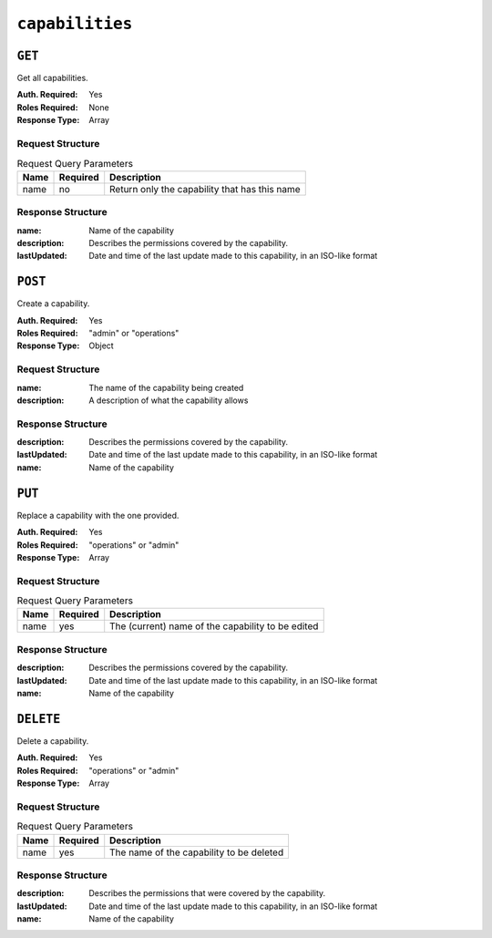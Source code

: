 ..
..
.. Licensed under the Apache License, Version 2.0 (the "License");
.. you may not use this file except in compliance with the License.
.. You may obtain a copy of the License at
..
..     http://www.apache.org/licenses/LICENSE-2.0
..
.. Unless required by applicable law or agreed to in writing, software
.. distributed under the License is distributed on an "AS IS" BASIS,
.. WITHOUT WARRANTIES OR CONDITIONS OF ANY KIND, either express or implied.
.. See the License for the specific language governing permissions and
.. limitations under the License.
..

.. _to-api-capabilities:

****************
``capabilities``
****************

``GET``
=======
Get all capabilities.

:Auth. Required: Yes
:Roles Required: None
:Response Type:  Array

Request Structure
-----------------
.. table:: Request Query Parameters

	+------+----------+-----------------------------------------------+
	| Name | Required | Description                                   |
	+======+==========+===============================================+
	| name | no       | Return only the capability that has this name |
	+------+----------+-----------------------------------------------+

.. code-block:: http
	:caption: Request Example

	GET /api/1.4/capabilities?name=test HTTP/1.1
	Host: trafficops.infra.ciab.test
	User-Agent: curl/7.47.0
	Accept: */*
	Cookie: mojolicious=...

Response Structure
------------------
:name:        Name of the capability
:description: Describes the permissions covered by the capability.
:lastUpdated: Date and time of the last update made to this capability, in an ISO-like format

.. code-block:: http
	:caption: Response Example

	HTTP/1.1 200 OK
	Access-Control-Allow-Credentials: true
	Access-Control-Allow-Headers: Origin, X-Requested-With, Content-Type, Accept, Set-Cookie, Cookie
	Access-Control-Allow-Methods: POST,GET,OPTIONS,PUT,DELETE
	Access-Control-Allow-Origin: *
	Content-Type: application/json
	Vary: Accept-Encoding
	Transfer-Encoding: chunked
	Set-Cookie: mojolicious=...; Path=/; Expires=Mon, 18 Nov 2019 17:40:54 GMT; Max-Age=3600; HttpOnly
	Whole-Content-Sha512: c18+GtX2ZI8PoCSwuAzBhl+6w3vDpKQTa/cDJC0WHxdpguOL378KBxGWW5PCSyZfJUb7wPyOL5qKMn6NNTufhg==
	X-Server-Name: traffic_ops_golang/
	Date: Thu, 15 Aug 2019 17:20:20 GMT
	Content-Length: 161

	{ "response": [
		{
			"description": "This is only a test. If this were a real capability, it might do something",
			"lastUpdated": "2019-08-15 17:18:03+00",
			"name": "test"
		}
	]}

``POST``
========
Create a capability.

:Auth. Required: Yes
:Roles Required: "admin" or "operations"
:Response Type:  Object


Request Structure
-----------------
:name:        The name of the capability being created
:description: A description of what the capability allows

.. code-block:: http
	:caption: Request Example

	POST /api/1.4/capabilities HTTP/1.1
	Host: trafficops.infra.ciab.test
	User-Agent: curl/7.47.0
	Accept: */*
	Cookie: mojolicious=...
	Content-Length: 108
	Content-Type: application/json

	{
		"name": "test",
		"description": "This is only a test. If this were a real capability, it might do something"
	}

Response Structure
------------------
:description: Describes the permissions covered by the capability.
:lastUpdated: Date and time of the last update made to this capability, in an ISO-like format
:name:        Name of the capability

.. code-block:: http
	:caption: Response Example

	HTTP/1.1 200 OK
	Access-Control-Allow-Credentials: true
	Access-Control-Allow-Headers: Origin, X-Requested-With, Content-Type, Accept, Set-Cookie, Cookie
	Access-Control-Allow-Methods: POST,GET,OPTIONS,PUT,DELETE
	Access-Control-Allow-Origin: *
	Content-Type: application/json
	Set-Cookie: mojolicious=...; Path=/; Expires=Mon, 18 Nov 2019 17:40:54 GMT; Max-Age=3600; HttpOnly
	Set-Cookie: mojolicious=...; Path=/; HttpOnly
	Whole-Content-Sha512: A1rjpDy+O+oooYeer2j09pCEDpPEFk/nt8/AaJye2sLkfy93MtquCsB/Rlgz7sCYputd/EPOPDyi2WkN8UB1Rw==
	X-Server-Name: traffic_ops_golang/
	Date: Thu, 15 Aug 2019 17:18:03 GMT
	Content-Length: 219

	{ "alerts": [
		{
			"text": "Capability created.",
			"level": "success"
		}
	],
	"response": {
		"description": "This is only a test. If this were a real capability, it might do something",
		"lastUpdated": "2019-08-15 17:18:03+00",
		"name": "test"
	}}


``PUT``
=======
.. versionadded:: 1.4

Replace a capability with the one provided.

:Auth. Required: Yes
:Roles Required: "operations" or "admin"
:Response Type:  Array

Request Structure
-----------------
.. table:: Request Query Parameters

	+------+----------+---------------------------------------------------+
	| Name | Required | Description                                       |
	+======+==========+===================================================+
	| name | yes      | The (current) name of the capability to be edited |
	+------+----------+---------------------------------------------------+

.. code-block:: http
	:caption: Request Example

	PUT /api/1.4/capabilities?name=test HTTP/1.1
	Host: trafficops.infra.ciab.test
	User-Agent: curl/7.47.0
	Accept: */*
	Cookie: mojolicious=...
	Content-Length: 109
	Content-Type: application/json

Response Structure
------------------
:description: Describes the permissions covered by the capability.
:lastUpdated: Date and time of the last update made to this capability, in an ISO-like format
:name:        Name of the capability

.. code-block:: http
	:caption: Response Example

	HTTP/1.1 200 OK
	Access-Control-Allow-Credentials: true
	Access-Control-Allow-Headers: Origin, X-Requested-With, Content-Type, Accept, Set-Cookie, Cookie
	Access-Control-Allow-Methods: POST,GET,OPTIONS,PUT,DELETE
	Access-Control-Allow-Origin: *
	Content-Type: application/json
	Set-Cookie: mojolicious=...; Path=/; HttpOnly
	Whole-Content-Sha512: eciuE8oKQqBOtMThcQvSrPEIuJ9gUeutB00eW7g4KSscwO/vzplyOg8i/EVgfR9NFhK9VSVvdrKvxHC7HsG2fg==
	X-Server-Name: traffic_ops_golang/
	Date: Thu, 15 Aug 2019 17:21:50 GMT
	Content-Length: 224

	{ "alerts": [
		{
			"text": "Capability was updated.",
			"level": "success"
		}
	],
	"response": {
		"description": "This is only a test. If this were a real capability, it might do something",
		"lastUpdated": "2019-08-15 17:21:50+00",
		"name": "quest"
	}}

``DELETE``
==========
.. versionadded:: 1.4

Delete a capability.

:Auth. Required: Yes
:Roles Required: "operations" or "admin"
:Response Type:  Array

Request Structure
-----------------
.. table:: Request Query Parameters

	+------+----------+------------------------------------------+
	| Name | Required | Description                              |
	+======+==========+==========================================+
	| name | yes      | The name of the capability to be deleted |
	+------+----------+------------------------------------------+

.. code-block:: http
	:caption: Request Example

	DELETE /api/1.4/capabilities?name=quest HTTP/1.1
	Host: trafficops.infra.ciab.test
	User-Agent: curl/7.47.0
	Accept: */*
	Cookie: mojolicious=...

Response Structure
------------------
:description: Describes the permissions that were covered by the capability.
:lastUpdated: Date and time of the last update made to this capability, in an ISO-like format
:name:        Name of the capability

.. code-block:: http
	:caption: Response Example

	HTTP/1.1 200 OK
	Access-Control-Allow-Credentials: true
	Access-Control-Allow-Headers: Origin, X-Requested-With, Content-Type, Accept, Set-Cookie, Cookie
	Access-Control-Allow-Methods: POST,GET,OPTIONS,PUT,DELETE
	Access-Control-Allow-Origin: *
	Content-Type: application/json
	Set-Cookie: mojolicious=...; Path=/; HttpOnly
	Whole-Content-Sha512: 7lWTuaI1BUeXrnTG1fbFeKuvVuqojZJjSQV5MOtT0a++VV1PUAXYSIwe2vUOpoM4uwCKpeAc86J75OJGLgLHdg==
	X-Server-Name: traffic_ops_golang/
	Date: Thu, 15 Aug 2019 17:26:00 GMT
	Content-Length: 220

	{ "alerts": [
		{
			"text": "Capability deleted.",
			"level": "success"
		}
	],
	"response": {
		"description": "This is only a test. If this were a real capability, it might do something",
		"lastUpdated": "2019-08-15 17:21:50+00",
		"name": "quest"
	}}
